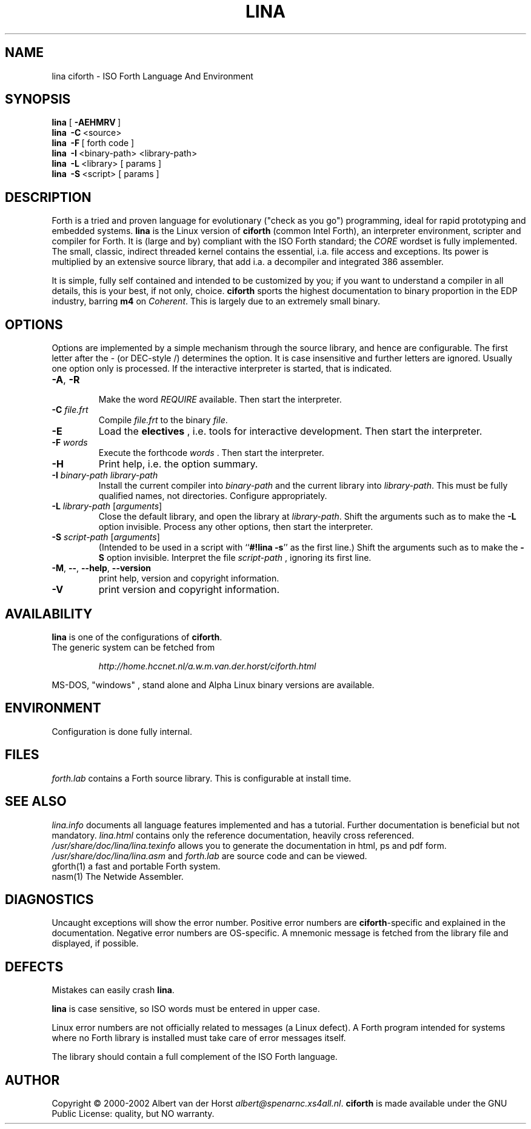.\" $Id$
.TH LINA "1" "Jan 2002" "ciforth 4.0.0" DFW
.SH "NAME"
lina ciforth \- ISO Forth Language And Environment
.SH "SYNOPSIS"
\fBlina\fR      [\ \fB\-AEHMRV\fR\ ]
.br
\fBlina\fR      \ \fB\-C\fR\ <source>
.br
\fBlina\fR      \ \fB\-F\fR\ [ forth code ]
.br
\fBlina\fR      \ \fB\-I\fR\ <binary-path> <library-path>
.br
\fBlina\fR      \ \fB\-L\fR\ <library> [ params ]
.br
\fBlina\fR      \ \fB\-S\fR\ <script> [ params ]
.SH "DESCRIPTION"
Forth is a tried and proven
language
for evolutionary ("check as you go") programming,
ideal for rapid prototyping and embedded systems.
\fBlina\fR is the Linux version of \fBciforth\fR (common Intel Forth), an
interpreter environment, scripter and compiler for Forth. It is (large
and by) compliant with the ISO Forth standard; the \fICORE\fR wordset
is fully implemented. The small, classic, indirect threaded
kernel contains the essential, i.a. file access and exceptions.
Its power is multiplied by an extensive source library, that
add i.a. a decompiler and integrated 386 assembler.

It is simple, fully
self contained and intended to be customized by you; if you want
to understand a compiler in all details, this is your best, if
not only, choice. \fBciforth\fR
sports the highest documentation to binary proportion in the
EDP industry, barring \fBm4\fR on \fICoherent\fR. This is largely due to an
extremely small binary.

.SH "OPTIONS"
Options are implemented by a simple mechanism through
the source library, and hence are configurable.
The first letter after the \- (or DEC-style /)
determines the option.
It is case insensitive and further letters are ignored.
Usually one option only is processed.
If the interactive interpreter is started, that is indicated.

.TP
\fB\-A\fR, \fB\-R\fR

Make the word \fIREQUIRE\fR available.
Then start the interpreter.
.TP
\fB\-C\fR \fIfile.frt\fR
Compile \fIfile.frt\fR to the binary \fIfile\fR.
.TP
\fB\-E\fR
Load the \fBelectives\fR , i.e. tools for interactive development.
Then start the interpreter.
.TP
\fB\-F\fR \fIwords\fR
Execute the forthcode \fIwords\fR .
Then start the interpreter.
.TP
\fB\-H\fR
Print help, i.e. the option summary.
.TP
\fB\-I\fR \fIbinary-path\fR \fIlibrary-path\fR
Install the current compiler into \fIbinary-path\fR and the current library into
\fIlibrary-path\fR.
This must be fully qualified names, not directories.
Configure appropriately.
.TP
\fB\-L\fR \fIlibrary-path\fR [\fIarguments\fR]
Close the default library, and open the library at
\fIlibrary-path\fR. Shift the arguments such as to make the \fB-L\fR
option invisible.
Process any other options, then start the interpreter.
.TP
\fB\-S\fR \fIscript-path\fR [\fIarguments\fR]
(Intended to be used in a script with ``\fB#!lina -s\fR'' as the first line.)
Shift the arguments such as to make the \fB-S\fR option invisible.
Interpret the file \fIscript-path\fR , ignoring its first line.
.TP
\fB\-M\fR, \fB\--\fR, \fB\-\-help\fR, \fB\-\-version\fR
print help, version and copyright information.
.TP
\fB\-V\fR
print version and copyright information.
.SH "AVAILABILITY"
\fBlina\fR is one of the configurations of \fBciforth\fR.
.br
The generic system can be fetched from
.IP
\fI http://home.hccnet.nl/a.w.m.van.der.horst/ciforth.html\fR
.PP
MS-DOS, "windows" , stand alone and Alpha Linux
binary versions are available.

.SH "ENVIRONMENT"
Configuration is done fully internal.

.SH "FILES"
\fIforth.lab\fR contains a Forth source library.
This is configurable at install time.

.SH "SEE ALSO"

\fIlina.info\fR
documents all language features implemented and
has a tutorial. Further documentation is beneficial but not
mandatory.
\fIlina.html\fR contains only the reference documentation, heavily cross
referenced.
.br
\fI/usr/share/doc/lina/lina.texinfo\fR allows you to generate the documentation
in html, ps and pdf form.
.br
\fI/usr/share/doc/lina/lina.asm\fR and \fIforth.lab\fR are source code and can be viewed.
.br
gforth(1)  a fast and portable Forth system.
.br
nasm(1) The Netwide Assembler.

.SH "DIAGNOSTICS"
Uncaught exceptions will show the error number.
Positive error numbers are \fBciforth\fR-specific and
explained in the documentation.
Negative error numbers are OS-specific.
A mnemonic message is fetched from the library file and displayed,
if possible.

.SH "DEFECTS"
Mistakes can easily crash \fBlina\fR.

\fBlina\fR is case sensitive, so ISO words must be entered in upper case.

Linux error numbers are not officially related to messages (a Linux defect).
A Forth program intended for systems where no Forth library is
installed must take care of error messages itself.

The library should contain a full complement of the ISO Forth
language.

.SH "AUTHOR"
Copyright \(co 2000-2002
Albert van der Horst \fI albert@spenarnc.xs4all.nl\fR.
\fBciforth\fR is made available under the GNU Public License:
quality, but NO warranty.
